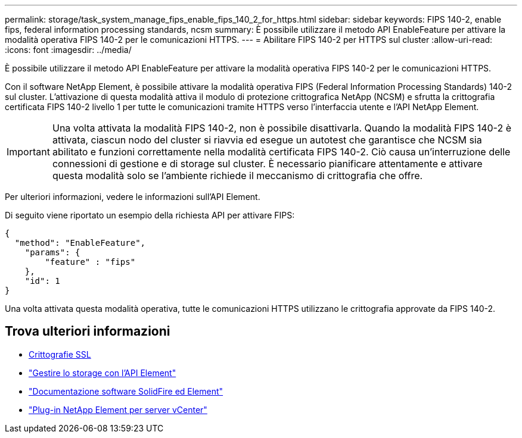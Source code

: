 ---
permalink: storage/task_system_manage_fips_enable_fips_140_2_for_https.html 
sidebar: sidebar 
keywords: FIPS 140-2, enable fips, federal information processing standards, ncsm 
summary: È possibile utilizzare il metodo API EnableFeature per attivare la modalità operativa FIPS 140-2 per le comunicazioni HTTPS. 
---
= Abilitare FIPS 140-2 per HTTPS sul cluster
:allow-uri-read: 
:icons: font
:imagesdir: ../media/


[role="lead"]
È possibile utilizzare il metodo API EnableFeature per attivare la modalità operativa FIPS 140-2 per le comunicazioni HTTPS.

Con il software NetApp Element, è possibile attivare la modalità operativa FIPS (Federal Information Processing Standards) 140-2 sul cluster. L'attivazione di questa modalità attiva il modulo di protezione crittografica NetApp (NCSM) e sfrutta la crittografia certificata FIPS 140-2 livello 1 per tutte le comunicazioni tramite HTTPS verso l'interfaccia utente e l'API NetApp Element.


IMPORTANT: Una volta attivata la modalità FIPS 140-2, non è possibile disattivarla. Quando la modalità FIPS 140-2 è attivata, ciascun nodo del cluster si riavvia ed esegue un autotest che garantisce che NCSM sia abilitato e funzioni correttamente nella modalità certificata FIPS 140-2. Ciò causa un'interruzione delle connessioni di gestione e di storage sul cluster. È necessario pianificare attentamente e attivare questa modalità solo se l'ambiente richiede il meccanismo di crittografia che offre.

Per ulteriori informazioni, vedere le informazioni sull'API Element.

Di seguito viene riportato un esempio della richiesta API per attivare FIPS:

[listing]
----
{
  "method": "EnableFeature",
    "params": {
        "feature" : "fips"
    },
    "id": 1
}
----
Una volta attivata questa modalità operativa, tutte le comunicazioni HTTPS utilizzano le crittografia approvate da FIPS 140-2.



== Trova ulteriori informazioni

* xref:reference_system_manage_fips_ssl_cipher_changes.adoc[Crittografie SSL]
* link:../api/index.html["Gestire lo storage con l'API Element"]
* https://docs.netapp.com/us-en/element-software/index.html["Documentazione software SolidFire ed Element"]
* https://docs.netapp.com/us-en/vcp/index.html["Plug-in NetApp Element per server vCenter"^]

